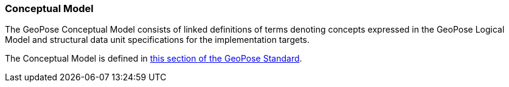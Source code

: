 [[rg-conceptual-model-section]]
=== Conceptual Model

The GeoPose Conceptual Model consists of linked definitions of terms denoting concepts expressed in the GeoPose Logical Model and structural data unit specifications for the implementation targets.

The Conceptual Model is defined in https://data.ogc.org/geopose-swg/pdf/geopose_standard.pdf#def_direct_position[this section of the GeoPose Standard].
